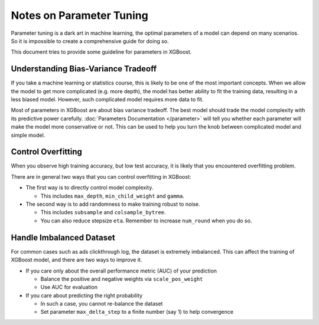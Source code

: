 #########################
Notes on Parameter Tuning
#########################
Parameter tuning is a dark art in machine learning, the optimal parameters
of a model can depend on many scenarios. So it is impossible to create a
comprehensive guide for doing so.

This document tries to provide some guideline for parameters in XGBoost.

************************************
Understanding Bias-Variance Tradeoff
************************************
If you take a machine learning or statistics course, this is likely to be one
of the most important concepts.
When we allow the model to get more complicated (e.g. more depth), the model
has better ability to fit the training data, resulting in a less biased model.
However, such complicated model requires more data to fit.

Most of parameters in XGBoost are about bias variance tradeoff. The best model
should trade the model complexity with its predictive power carefully.
:doc:`Parameters Documentation </parameter>` will tell you whether each parameter
will make the model more conservative or not. This can be used to help you
turn the knob between complicated model and simple model.

*******************
Control Overfitting
*******************
When you observe high training accuracy, but low test accuracy, it is likely that you encountered overfitting problem.

There are in general two ways that you can control overfitting in XGBoost:

* The first way is to directly control model complexity.

  - This includes ``max_depth``, ``min_child_weight`` and ``gamma``.

* The second way is to add randomness to make training robust to noise.

  - This includes ``subsample`` and ``colsample_bytree``.
  - You can also reduce stepsize ``eta``. Remember to increase ``num_round`` when you do so.

*************************
Handle Imbalanced Dataset
*************************
For common cases such as ads clickthrough log, the dataset is extremely imbalanced.
This can affect the training of XGBoost model, and there are two ways to improve it.

* If you care only about the overall performance metric (AUC) of your prediction

  - Balance the positive and negative weights via ``scale_pos_weight``
  - Use AUC for evaluation

* If you care about predicting the right probability

  - In such a case, you cannot re-balance the dataset
  - Set parameter ``max_delta_step`` to a finite number (say 1) to help convergence

